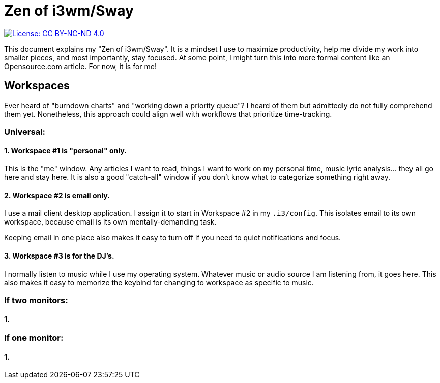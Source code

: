 = Zen of i3wm/Sway

[link=https://creativecommons.org/licenses/by-nc-nd/4.0/]
image::https://img.shields.io/badge/License-CC%20BY--NC--ND%204.0-lightgrey.svg[License: CC BY-NC-ND 4.0]

This document explains my "Zen of i3wm/Sway".
It is a mindset I use to maximize productivity, help me divide my work into smaller pieces, and most importantly, stay focused.
At some point, I might turn this into more formal content like an Opensource.com article.
For now, it is for me!


== Workspaces

Ever heard of "burndown charts" and "working down a priority queue"?
I heard of them but admittedly do not fully comprehend them yet.
Nonetheless, this approach could align well with workflows that prioritize time-tracking.

=== Universal:

==== 1. Workspace #1 is "personal" only.

This is the "me" window.
Any articles I want to read, things I want to work on my personal time, music lyric analysis… they all go here and stay here.
It is also a good "catch-all" window if you don't know what to categorize something right away.

==== 2. Workspace #2 is email only.

I use a mail client desktop application.
I assign it to start in Workspace #2 in my `.i3/config`.
This isolates email to its own workspace, because email is its own mentally-demanding task.

Keeping email in one place also makes it easy to turn off if you need to quiet notifications and focus.

==== 3. Workspace #3 is for the DJ's.

I normally listen to music while I use my operating system.
Whatever music or audio source I am listening from, it goes here.
This also makes it easy to memorize the keybind for changing to workspace as specific to music.

=== If two monitors:

==== 1.

=== If one monitor:

==== 1.
